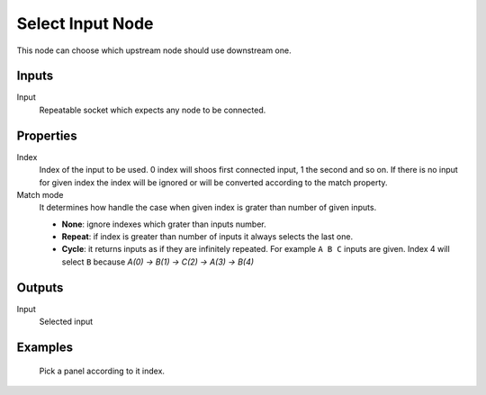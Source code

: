 =================
Select Input Node
=================

This node can choose which upstream node should use downstream one.

Inputs
------

Input
  Repeatable socket which expects any node to be connected.

Properties
----------

Index
  Index of the input to be used. 0 index will shoos first connected input, 1
  the second and so on. If there is no input for given index the index will be
  ignored or will be converted according to the match property.

Match mode
  It determines how handle the case when given index is grater than number of
  given inputs.

  - **None**: ignore indexes which grater than inputs number.
  - **Repeat**: if index is greater than number of inputs it always selects the
    last one.
  - **Cycle**: it returns inputs as if they are infinitely repeated. For 
    example ``A B C`` inputs are given. Index 4 will select ``B`` because
    *A(0) -> B(1) -> C(2) -> A(3) -> B(4)*

Outputs
-------

Input
  Selected input

Examples
--------

.. figure:: /images/nodes/Panel_attr.*
   :width: 700 px

   Pick a panel according to it index.
